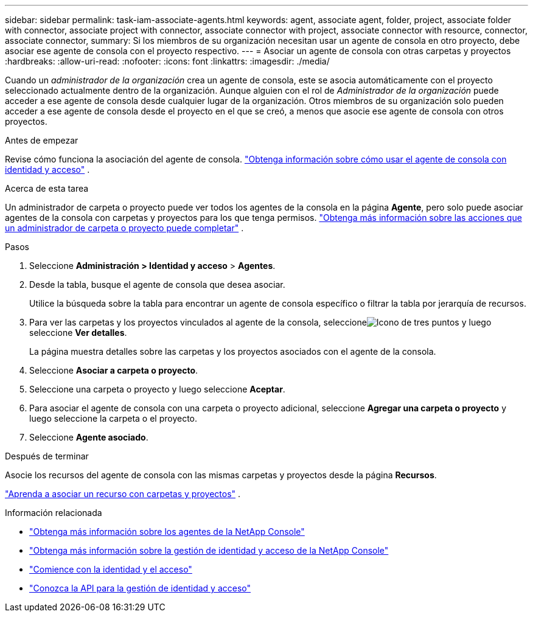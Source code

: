 ---
sidebar: sidebar 
permalink: task-iam-associate-agents.html 
keywords: agent, associate agent, folder, project, associate folder with connector, associate project with connector, associate connector with project, associate connector with resource, connector, associate connector, 
summary: Si los miembros de su organización necesitan usar un agente de consola en otro proyecto, debe asociar ese agente de consola con el proyecto respectivo. 
---
= Asociar un agente de consola con otras carpetas y proyectos
:hardbreaks:
:allow-uri-read: 
:nofooter: 
:icons: font
:linkattrs: 
:imagesdir: ./media/


[role="lead"]
Cuando un _administrador de la organización_ crea un agente de consola, este se asocia automáticamente con el proyecto seleccionado actualmente dentro de la organización.  Aunque alguien con el rol de _Administrador de la organización_ puede acceder a ese agente de consola desde cualquier lugar de la organización.  Otros miembros de su organización solo pueden acceder a ese agente de consola desde el proyecto en el que se creó, a menos que asocie ese agente de consola con otros proyectos.

.Antes de empezar
Revise cómo funciona la asociación del agente de consola. link:concept-identity-and-access-management.html#associate-agents["Obtenga información sobre cómo usar el agente de consola con identidad y acceso"] .

.Acerca de esta tarea
Un administrador de carpeta o proyecto puede ver todos los agentes de la consola en la página *Agente*, pero solo puede asociar agentes de la consola con carpetas y proyectos para los que tenga permisos. link:reference-iam-predefined-roles.html["Obtenga más información sobre las acciones que un administrador de carpeta o proyecto puede completar"] .

.Pasos
. Seleccione *Administración > Identidad y acceso* > *Agentes*.
. Desde la tabla, busque el agente de consola que desea asociar.
+
Utilice la búsqueda sobre la tabla para encontrar un agente de consola específico o filtrar la tabla por jerarquía de recursos.

. Para ver las carpetas y los proyectos vinculados al agente de la consola, seleccioneimage:icon-action.png["Icono de tres puntos"] y luego seleccione *Ver detalles*.
+
La página muestra detalles sobre las carpetas y los proyectos asociados con el agente de la consola.

. Seleccione *Asociar a carpeta o proyecto*.
. Seleccione una carpeta o proyecto y luego seleccione *Aceptar*.
. Para asociar el agente de consola con una carpeta o proyecto adicional, seleccione *Agregar una carpeta o proyecto* y luego seleccione la carpeta o el proyecto.
. Seleccione *Agente asociado*.


.Después de terminar
Asocie los recursos del agente de consola con las mismas carpetas y proyectos desde la página *Recursos*.

link:task-iam-manage-resources.html#associate-resource["Aprenda a asociar un recurso con carpetas y proyectos"] .

.Información relacionada
* link:concept-agents.html["Obtenga más información sobre los agentes de la NetApp Console"]
* link:concept-identity-and-access-management.html["Obtenga más información sobre la gestión de identidad y acceso de la NetApp Console"]
* link:task-iam-get-started.html["Comience con la identidad y el acceso"]
* https://docs.netapp.com/us-en/console-automation/tenancyv4/overview.html["Conozca la API para la gestión de identidad y acceso"^]

